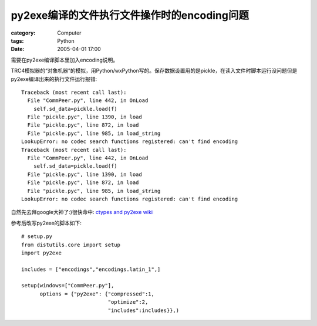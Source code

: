 ##########################################################
py2exe编译的文件执行文件操作时的encoding问题
##########################################################
:category: Computer
:tags: Python
:date: 2005-04-01 17:00



需要在py2exe编译脚本里加入encoding说明。

TRC4模拟器的“对象机器”的模拟，用Python/wxPython写的。保存数据设置用的是pickle，在读入文件时脚本运行没问题但是py2exe编译出来的执行文件运行报错::

 Traceback (most recent call last):
   File "CommPeer.py", line 442, in OnLoad
     self.sd_data=pickle.load(f)
   File "pickle.pyc", line 1390, in load
   File "pickle.pyc", line 872, in load
   File "pickle.pyc", line 985, in load_string
 LookupError: no codec search functions registered: can't find encoding
 Traceback (most recent call last):
   File "CommPeer.py", line 442, in OnLoad
     self.sd_data=pickle.load(f)
   File "pickle.pyc", line 1390, in load
   File "pickle.pyc", line 872, in load
   File "pickle.pyc", line 985, in load_string
 LookupError: no codec search functions registered: can't find encoding

自然先去拜google大神了:)很快命中: `ctypes and py2exe wiki <http://starship.python.net/crew/theller/moin.cgi/EncodingsAgain>`_ 

参考后改写py2exe的脚本如下::

 # setup.py
 from distutils.core import setup
 import py2exe

 includes = ["encodings","encodings.latin_1",]

 setup(windows=["CommPeer.py"],
       options = {"py2exe": {"compressed":1,
                             "optimize":2,
                             "includes":includes}},)

